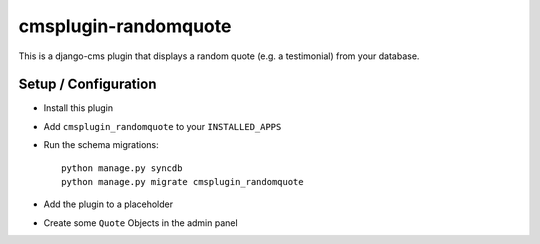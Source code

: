 cmsplugin-randomquote
=====================

This is a django-cms plugin that displays a random quote (e.g. a testimonial)
from your database.

Setup / Configuration
---------------------

- Install this plugin
- Add ``cmsplugin_randomquote`` to your ``INSTALLED_APPS``
- Run the schema migrations::
  
    python manage.py syncdb
    python manage.py migrate cmsplugin_randomquote

- Add the plugin to a placeholder
- Create some ``Quote`` Objects in the admin panel
